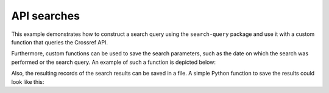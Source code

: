 .. _api_search:

API searches
==========================================================

This example demonstrates how to construct a search query using the
``search-query`` package and use it with a custom function that queries the Crossref API.

.. code-block:: python
   :linenos:

    from colrev.packages.crossref.src import crossref_api
    
    from typing import Iterator
    from search_query.constants import Fields, Operators
    from search_query.or_query import OrQuery
    from search_query.query import Query

    def to_string_crossref(node: Query) -> str:
       """Translate query into a Crossref-compatible query string."""
       if node.value != Operators.OR:
           raise ValueError("Crossref serializer only supports OR queries.")

       query_parts = []

       for child in node.children:
           if child.operator:
               raise ValueError("Nested operators are not supported in Crossref serializer.")

           if child.search_field.value != Fields.TITLE:
               raise ValueError(f"Only title field is supported in Crossref serializer ({child.search_field})")

           query_parts.append(child.value.strip())

       # Crossref uses '+' for spaces in query values
       query_string = "+".join(query_parts)
       return f"https://api.crossref.org/works?query.title={query_string}"

    def run_crossref_api_search(query: Query) -> Iterator[dict]:
        url = to_string_crossref(query)
        api_crossref = crossref_api.CrossrefAPI(params={"url": url})
    
        api_crossref.check_availability()
        return api_crossref.get_records()
    
    if __name__ == "__main__":
        query = OrQuery(["digital", "online"], search_field="ti")
        records = run_crossref_api_search(query)

Furthermore, custom functions can be used to save the search parameters, such as the date on which the search was performed or the search query. An example of such a function is depicted below:

.. code-block:: python
   :linenos:

    def log_search_history(file_path: Path, query: Query):
      entry = {
          "date_executed": datetime.now(timezone.utc).isoformat(),
          "query": f"{query.to_string()}"
      }
  
      with open(file_path, 'a', encoding='utf-8') as file:
          file.write(json.dumps(entry, indent=4) + '\n\n')
  
    if __name__ == "__main__":
      file_path = "example/log_search_history.json"
      result = log_search_history(Path(file_path), query)

Also, the resulting records of the search results can be saved in a file. A simple Python function to save the results could look like this:

.. code-block:: python
   :linenos:

    def save_records(file_path: Path, results: list):
        with open(file_path, 'w', encoding='utf-8') as file:
            for record in results:
                file.write(str(record) + '\n\n')



